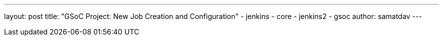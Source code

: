 ---
layout: post
title: "GSoC Project: New Job Creation and Configuration"
- jenkins
- core
- jenkins2
- gsoc
author: samatdav
---

